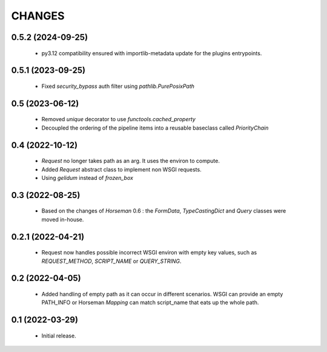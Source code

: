 CHANGES
=======

0.5.2 (2024-09-25)
------------------

 * py3.12 compatibility ensured with importlib-metadata update for the
   plugins entrypoints.


0.5.1 (2023-09-25)
------------------

  * Fixed `security_bypass` auth filter using `pathlib.PurePosixPath`


0.5 (2023-06-12)
----------------

  * Removed `unique` decorator to use `functools.cached_property`
  * Decoupled the ordering of the pipeline items into a reusable
    baseclass called `PriorityChain`


0.4 (2022-10-12)
----------------

  * `Request` no longer takes path as an arg.
    It uses the environ to compute.
  * Added `Request` abstract class to implement non WSGI requests.
  * Using `gelidum` instead of `frozen_box`


0.3 (2022-08-25)
----------------

  * Based on the changes of `Horseman` 0.6 : the `FormData`,
    `TypeCastingDict` and `Query` classes were moved in-house.

0.2.1 (2022-04-21)
------------------

  * Request now handles possible incorrect WSGI environ with empty key
    values, such as `REQUEST_METHOD`, `SCRIPT_NAME` or `QUERY_STRING`.

0.2 (2022-04-05)
----------------

  * Added handling of empty path as it can occur in different scenarios.
    WSGI can provide an empty PATH_INFO or Horseman `Mapping` can match
    script_name that eats up the whole path.

0.1 (2022-03-29)
----------------

  * Initial release.
